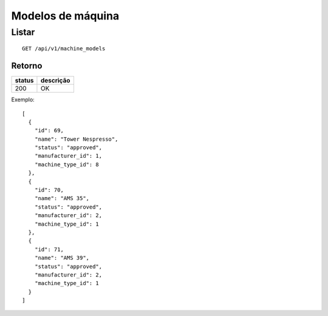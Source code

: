 ##################
Modelos de máquina
##################

Listar
======

::

  GET /api/v1/machine_models

Retorno
-------

======  =========
status  descrição
======  =========
200     OK
======  =========

Exemplo::

  [
    {
      "id": 69,
      "name": "Tower Nespresso",
      "status": "approved",
      "manufacturer_id": 1,
      "machine_type_id": 8
    },
    {
      "id": 70,
      "name": "AMS 35",
      "status": "approved",
      "manufacturer_id": 2,
      "machine_type_id": 1
    },
    {
      "id": 71,
      "name": "AMS 39",
      "status": "approved",
      "manufacturer_id": 2,
      "machine_type_id": 1
    }
  ]
